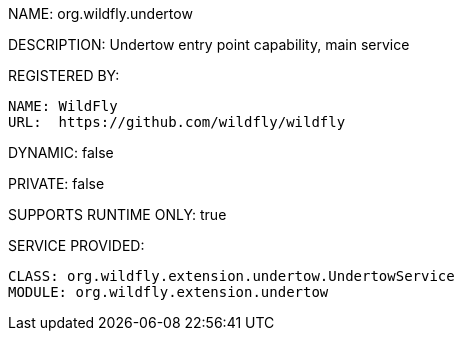 NAME: org.wildfly.undertow

DESCRIPTION: Undertow entry point capability, main service

REGISTERED BY:
  
  NAME: WildFly
  URL:  https://github.com/wildfly/wildfly

DYNAMIC: false

PRIVATE: false

SUPPORTS RUNTIME ONLY: true

SERVICE PROVIDED:

  CLASS: org.wildfly.extension.undertow.UndertowService
  MODULE: org.wildfly.extension.undertow
